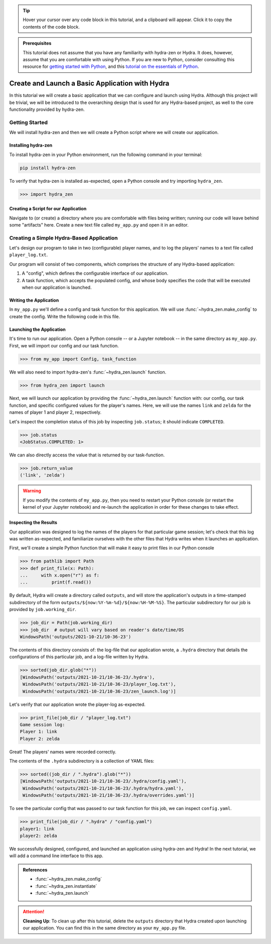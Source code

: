 .. tip:: 
   Hover your cursor over any code block in this tutorial, and a clipboard will appear.
   Click it to copy the contents of the code block.

.. admonition:: Prerequisites

   This tutorial does not assume that you have any familiarity with
   hydra-zen or Hydra. It does, however, assume that you are comfortable
   with using Python. If you are new to Python, consider consulting this resource for 
   `getting started with Python <https://www.pythonlikeyoumeanit.com/module_1.html>`_, 
   and this 
   `tutorial on the essentials of Python <https://www.pythonlikeyoumeanit.com/module_2.html>`_.

.. _basic-app:

================================================
Create and Launch a Basic Application with Hydra
================================================

In this tutorial we will create a basic application that we can configure and launch 
using Hydra. Although this project will be trivial, we will be introduced to the 
overarching design that is used for any Hydra-based project, as well to the 
core functionality provided by hydra-zen.


Getting Started
===============

We will install hydra-zen and then we will create a Python script where we will create 
our application.

Installing hydra-zen
--------------------

To install hydra-zen in your Python environment, run the following command in your 
terminal:

.. code:: shell
    
    pip install hydra-zen


To verify that hydra-zen is installed as-expected, open a Python console and try 
importing ``hydra_zen``.


.. code:: pycon
    
    >>> import hydra_zen


Creating a Script for our Application
-------------------------------------

Navigate to (or create) a directory where you are comfortable with files being written; 
running our code will leave behind some "artifacts" here. Create a new text file called
``my_app.py`` and open it in an editor.

Creating a Simple Hydra-Based Application
=========================================

Let's design our program to take in two (configurable) player names, and to log the 
players' names to a text file called ``player_log.txt``.

Our program will consist of two components, which comprises the structure of any 
Hydra-based application:

1. A "config", which defines the configurable interface of our application.
2. A task function, which accepts the populated config, and whose body specifies the code that will be executed when our application is launched.


Writing the Application
-----------------------

In ``my_app.py`` we'll define a config and task function for this application. We will 
use :func:`~hydra_zen.make_config` to create the config. Write the following code in 
this file.


.. code-block:: python
    :caption: Contents of my_app.py:
    
    from hydra_zen import make_config, instantiate
    
    Config = make_config("player1", "player2")
    
    def task_function(cfg: Config):
        obj = instantiate(cfg)
        
        # access the player names from the config
        p1 = obj.player1
        p2 = obj.player2

        # write the log with the names
        with open("player_log.txt", "w") as f:
            f.write("Game session log:\n")
            f.write(f"Player 1: {p1}\n" f"Player 2: {p2}")

        return p1, p2 

.. _launch-basic-app:

Launching the Application
-------------------------

It's time to run our application. Open a Python console -- or a Jupyter notebook -- in 
the same directory as ``my_app.py``. First, we will import our config and our task 
function.


.. code:: pycon
    
    >>> from my_app import Config, task_function

We will also need to import hydra-zen's :func:`~hydra_zen.launch` function.

.. code:: pycon
    
    >>> from hydra_zen import launch

Next, we will launch our application by providing the :func:`~hydra_zen.launch` 
function with: our config, our task function, and specific configured values for the 
player's names. Here, we will use the names ``link`` and ``zelda`` for the names of 
player 1 and player 2, respectively.

.. code-block:: pycon
   :caption: Launching our application

   >>> job = launch(Config, task_function, overrides=["player1=link", "player2=zelda"])

Let's inspect the completion status of this job by inspecting ``job.status``; it should
indicate ``COMPLETED``.

.. code:: pycon

   >>> job.status
   <JobStatus.COMPLETED: 1>

We can also directly access the value that is returned by our task-function.

.. code:: pycon

   >>> job.return_value
   ('link', 'zelda')


.. warning::
   If you modify the contents of ``my_app.py``, then you need to restart your Python 
   console (or restart the kernel of your Jupyter notebook) and re-launch the 
   application in order for these changes to take effect.

Inspecting the Results
----------------------

Our application was designed to log the names of the players for that particular game 
session; let's check that this log was written as-expected, and familiarize ourselves 
with the other files that Hydra writes when it launches an application.

First, we'll create a simple Python function that will make it easy to print files 
in our Python console

.. code-block:: pycon

   >>> from pathlib import Path 
   >>> def print_file(x: Path):
   ...     with x.open("r") as f: 
   ...         print(f.read())

By default, Hydra will create a directory called ``outputs``, and will store the 
application's outputs in a time-stamped subdirectory of the form  
``outputs/${now:%Y-%m-%d}/${now:%H-%M-%S}``. The particular subdirectory for our job is 
provided by ``job.working_dir``.

.. code-block:: pycon
   
   >>> job_dir = Path(job.working_dir)
   >>> job_dir  # output will vary based on reader's date/time/OS
   WindowsPath('outputs/2021-10-21/10-36-23')

The contents of this directory consists of: the log-file that our application wrote, a 
``.hydra`` directory that details the configurations of this particular job, and a 
log-file written by Hydra.

.. code:: pycon
   
   >>> sorted(job_dir.glob("*"))
   [WindowsPath('outputs/2021-10-21/10-36-23/.hydra'),
    WindowsPath('outputs/2021-10-21/10-36-23/player_log.txt'),
    WindowsPath('outputs/2021-10-21/10-36-23/zen_launch.log')]

Let's verify that our application wrote the player-log as-expected.

.. code:: pycon
   
   >>> print_file(job_dir / "player_log.txt")
   Game session log:
   Player 1: link
   Player 2: zelda

Great! The players' names were recorded correctly.

The contents of the ``.hydra`` subdirectory is a collection of YAML files:

.. code:: pycon
   
   >>> sorted((job_dir / ".hydra").glob("*"))
   [WindowsPath('outputs/2021-10-21/10-36-23/.hydra/config.yaml'),
    WindowsPath('outputs/2021-10-21/10-36-23/.hydra/hydra.yaml'),
    WindowsPath('outputs/2021-10-21/10-36-23/.hydra/overrides.yaml')]

To see the particular config that was passed to our task function for this job,
we can inspect ``config.yaml``.

.. code:: pycon
   
   >>> print_file(job_dir / ".hydra" / "config.yaml")
   player1: link
   player2: zelda

We successfully designed, configured, and launched an application using hydra-zen and 
Hydra! In the next tutorial, we will add a command line interface to this app.

.. admonition:: References

   - :func:`~hydra_zen.make_config`
   - :func:`~hydra_zen.instantiate`
   - :func:`~hydra_zen.launch`


.. attention:: **Cleaning Up**:
   To clean up after this tutorial, delete the ``outputs`` directory that Hydra created 
   upon launching our application. You can find this in the same directory as your 
   ``my_app.py`` file.
